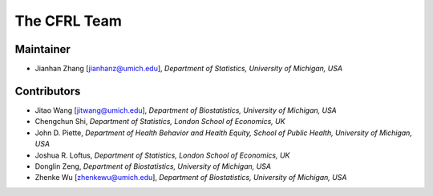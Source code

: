 The CFRL Team
===============

Maintainer
---------------

- Jianhan Zhang [jianhanz@umich.edu], *Department of Statistics, University of Michigan, USA*

Contributors
---------------

- Jitao Wang [jitwang@umich.edu], *Department of Biostatistics, University of Michigan, USA*

- Chengchun Shi, *Department of Statistics, London School of Economics, UK*

- John D. Piette, *Department of Health Behavior and Health Equity, School of Public Health, 
  University of Michigan, USA*

- Joshua R. Loftus, *Department of Statistics, London School of Economics, UK*

- Donglin Zeng, *Department of Biostatistics, University of Michigan, USA*

- Zhenke Wu [zhenkewu@umich.edu], *Department of Biostatistics, University of Michigan, USA*